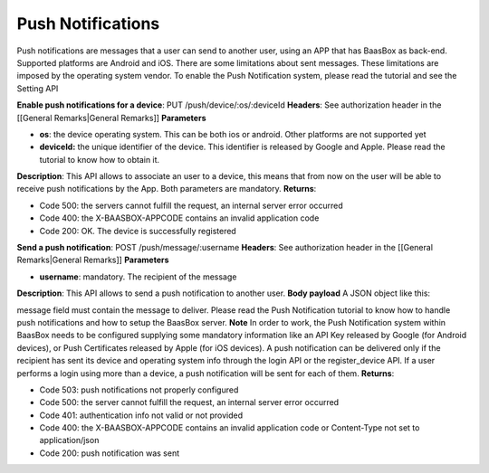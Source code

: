 .. _rest-API:

Push Notifications
==================

Push notifications are messages that a user can send to another user,
using an APP that has BaasBox as back-end. Supported platforms are
Android and iOS. There are some limitations about sent messages. These
limitations are imposed by the operating system vendor. To enable the
Push Notification system, please read the tutorial and see the Setting
API

**Enable push notifications for a device**: PUT
/push/device/:os/:deviceId **Headers**: See authorization header in the
[[General Remarks\|General Remarks]] **Parameters**\ 

-  **os**: the device operating system. This can be both ios or android.
   Other platforms are not supported yet
-  **deviceId:** the unique identifier of the device. This identifier is
   released by Google and Apple. Please read the tutorial to know how to
   obtain it.

**Description**: This API allows to associate an user to a device, this
means that from now on the user will be able to receive push
notifications by the App. Both parameters are mandatory. **Returns**:

-  Code 500: the servers cannot fulfill the request, an internal server
   error occurred
-  Code 400: the X-BAASBOX-APPCODE contains an invalid application code
-  Code 200: OK. The device is successfully registered

**Send a push notification**: POST /push/message/:username **Headers**:
See authorization header in the [[General Remarks\|General Remarks]]
**Parameters**\ 

-  **username**: mandatory. The recipient of the message

**Description**: This API allows to send a push notification to another
user. **Body payload**\  A JSON object like this:

.. raw:: html

   <pre>
   {
   “message”:”hi guy”
   }
   </pre>

message field must contain the message to deliver. Please read the Push
Notification tutorial to know how to handle push notifications and how
to setup the BaasBox server. **Note**\  In order to work, the Push
Notification system within BaasBox needs to be configured supplying some
mandatory information like an API Key released by Google (for Android
devices), or Push Certificates released by Apple (for iOS devices). A
push notification can be delivered only if the recipient has sent its
device and operating system info through the login API or the
register\_device API. If a user performs a login using more than a
device, a push notification will be sent for each of them. **Returns**:

-  Code 503: push notifications not properly configured
-  Code 500: the server cannot fulfill the request, an internal server
   error occurred
-  Code 401: authentication info not valid or not provided
-  Code 400: the X-BAASBOX-APPCODE contains an invalid application code
   or Content-Type not set to application/json
-  Code 200: push notification was sent
